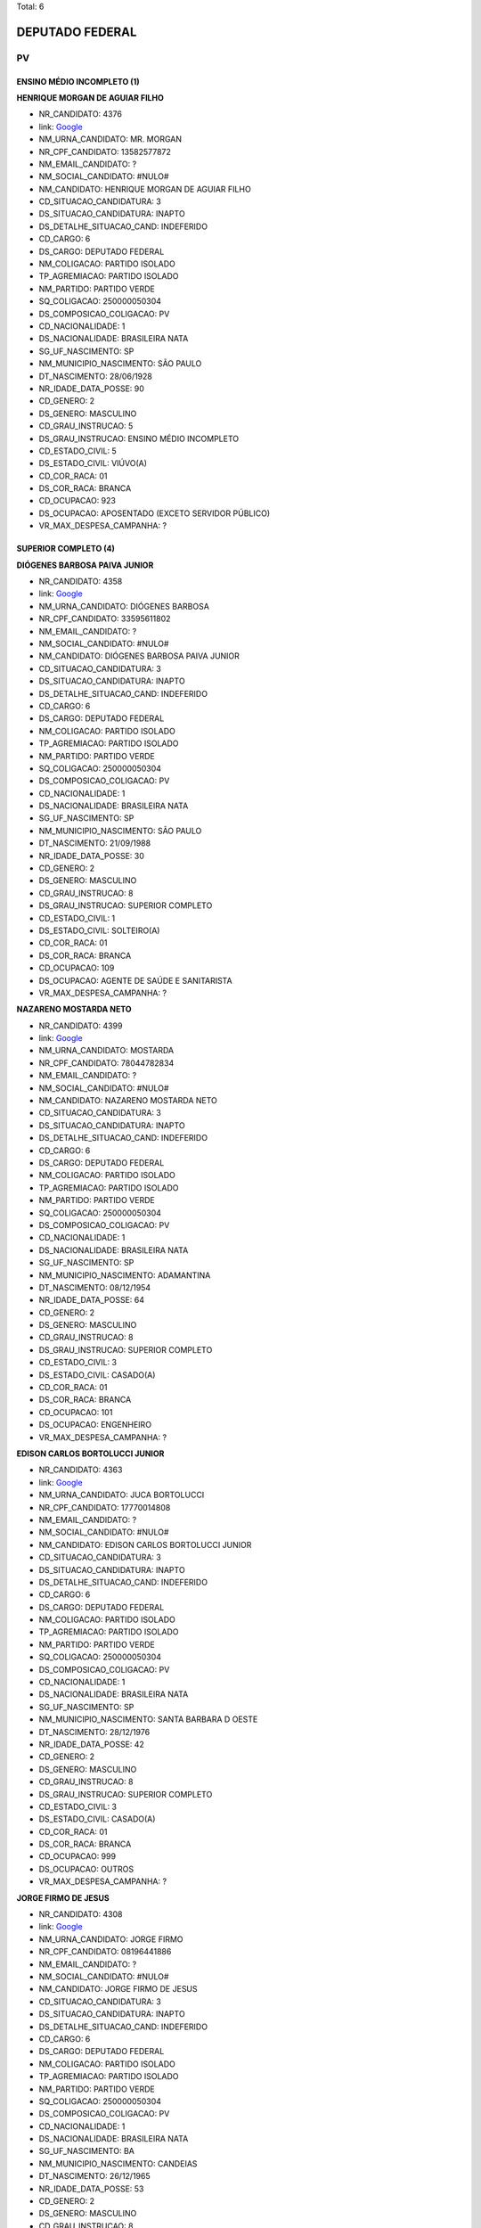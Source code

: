 Total: 6

DEPUTADO FEDERAL
================

PV
--

ENSINO MÉDIO INCOMPLETO (1)
...........................

**HENRIQUE MORGAN DE AGUIAR FILHO**

- NR_CANDIDATO: 4376
- link: `Google <https://www.google.com/search?q=HENRIQUE+MORGAN+DE+AGUIAR+FILHO>`_
- NM_URNA_CANDIDATO: MR. MORGAN
- NR_CPF_CANDIDATO: 13582577872
- NM_EMAIL_CANDIDATO: ?
- NM_SOCIAL_CANDIDATO: #NULO#
- NM_CANDIDATO: HENRIQUE MORGAN DE AGUIAR FILHO
- CD_SITUACAO_CANDIDATURA: 3
- DS_SITUACAO_CANDIDATURA: INAPTO
- DS_DETALHE_SITUACAO_CAND: INDEFERIDO
- CD_CARGO: 6
- DS_CARGO: DEPUTADO FEDERAL
- NM_COLIGACAO: PARTIDO ISOLADO
- TP_AGREMIACAO: PARTIDO ISOLADO
- NM_PARTIDO: PARTIDO VERDE
- SQ_COLIGACAO: 250000050304
- DS_COMPOSICAO_COLIGACAO: PV
- CD_NACIONALIDADE: 1
- DS_NACIONALIDADE: BRASILEIRA NATA
- SG_UF_NASCIMENTO: SP
- NM_MUNICIPIO_NASCIMENTO: SÃO PAULO
- DT_NASCIMENTO: 28/06/1928
- NR_IDADE_DATA_POSSE: 90
- CD_GENERO: 2
- DS_GENERO: MASCULINO
- CD_GRAU_INSTRUCAO: 5
- DS_GRAU_INSTRUCAO: ENSINO MÉDIO INCOMPLETO
- CD_ESTADO_CIVIL: 5
- DS_ESTADO_CIVIL: VIÚVO(A)
- CD_COR_RACA: 01
- DS_COR_RACA: BRANCA
- CD_OCUPACAO: 923
- DS_OCUPACAO: APOSENTADO (EXCETO SERVIDOR PÚBLICO)
- VR_MAX_DESPESA_CAMPANHA: ?


SUPERIOR COMPLETO (4)
.....................

**DIÓGENES BARBOSA PAIVA JUNIOR**

- NR_CANDIDATO: 4358
- link: `Google <https://www.google.com/search?q=DIÓGENES+BARBOSA+PAIVA+JUNIOR>`_
- NM_URNA_CANDIDATO: DIÓGENES BARBOSA
- NR_CPF_CANDIDATO: 33595611802
- NM_EMAIL_CANDIDATO: ?
- NM_SOCIAL_CANDIDATO: #NULO#
- NM_CANDIDATO: DIÓGENES BARBOSA PAIVA JUNIOR
- CD_SITUACAO_CANDIDATURA: 3
- DS_SITUACAO_CANDIDATURA: INAPTO
- DS_DETALHE_SITUACAO_CAND: INDEFERIDO
- CD_CARGO: 6
- DS_CARGO: DEPUTADO FEDERAL
- NM_COLIGACAO: PARTIDO ISOLADO
- TP_AGREMIACAO: PARTIDO ISOLADO
- NM_PARTIDO: PARTIDO VERDE
- SQ_COLIGACAO: 250000050304
- DS_COMPOSICAO_COLIGACAO: PV
- CD_NACIONALIDADE: 1
- DS_NACIONALIDADE: BRASILEIRA NATA
- SG_UF_NASCIMENTO: SP
- NM_MUNICIPIO_NASCIMENTO: SÃO PAULO
- DT_NASCIMENTO: 21/09/1988
- NR_IDADE_DATA_POSSE: 30
- CD_GENERO: 2
- DS_GENERO: MASCULINO
- CD_GRAU_INSTRUCAO: 8
- DS_GRAU_INSTRUCAO: SUPERIOR COMPLETO
- CD_ESTADO_CIVIL: 1
- DS_ESTADO_CIVIL: SOLTEIRO(A)
- CD_COR_RACA: 01
- DS_COR_RACA: BRANCA
- CD_OCUPACAO: 109
- DS_OCUPACAO: AGENTE DE SAÚDE E SANITARISTA
- VR_MAX_DESPESA_CAMPANHA: ?


**NAZARENO MOSTARDA NETO**

- NR_CANDIDATO: 4399
- link: `Google <https://www.google.com/search?q=NAZARENO+MOSTARDA+NETO>`_
- NM_URNA_CANDIDATO: MOSTARDA
- NR_CPF_CANDIDATO: 78044782834
- NM_EMAIL_CANDIDATO: ?
- NM_SOCIAL_CANDIDATO: #NULO#
- NM_CANDIDATO: NAZARENO MOSTARDA NETO
- CD_SITUACAO_CANDIDATURA: 3
- DS_SITUACAO_CANDIDATURA: INAPTO
- DS_DETALHE_SITUACAO_CAND: INDEFERIDO
- CD_CARGO: 6
- DS_CARGO: DEPUTADO FEDERAL
- NM_COLIGACAO: PARTIDO ISOLADO
- TP_AGREMIACAO: PARTIDO ISOLADO
- NM_PARTIDO: PARTIDO VERDE
- SQ_COLIGACAO: 250000050304
- DS_COMPOSICAO_COLIGACAO: PV
- CD_NACIONALIDADE: 1
- DS_NACIONALIDADE: BRASILEIRA NATA
- SG_UF_NASCIMENTO: SP
- NM_MUNICIPIO_NASCIMENTO: ADAMANTINA
- DT_NASCIMENTO: 08/12/1954
- NR_IDADE_DATA_POSSE: 64
- CD_GENERO: 2
- DS_GENERO: MASCULINO
- CD_GRAU_INSTRUCAO: 8
- DS_GRAU_INSTRUCAO: SUPERIOR COMPLETO
- CD_ESTADO_CIVIL: 3
- DS_ESTADO_CIVIL: CASADO(A)
- CD_COR_RACA: 01
- DS_COR_RACA: BRANCA
- CD_OCUPACAO: 101
- DS_OCUPACAO: ENGENHEIRO
- VR_MAX_DESPESA_CAMPANHA: ?


**EDISON CARLOS BORTOLUCCI JUNIOR**

- NR_CANDIDATO: 4363
- link: `Google <https://www.google.com/search?q=EDISON+CARLOS+BORTOLUCCI+JUNIOR>`_
- NM_URNA_CANDIDATO: JUCA BORTOLUCCI
- NR_CPF_CANDIDATO: 17770014808
- NM_EMAIL_CANDIDATO: ?
- NM_SOCIAL_CANDIDATO: #NULO#
- NM_CANDIDATO: EDISON CARLOS BORTOLUCCI JUNIOR
- CD_SITUACAO_CANDIDATURA: 3
- DS_SITUACAO_CANDIDATURA: INAPTO
- DS_DETALHE_SITUACAO_CAND: INDEFERIDO
- CD_CARGO: 6
- DS_CARGO: DEPUTADO FEDERAL
- NM_COLIGACAO: PARTIDO ISOLADO
- TP_AGREMIACAO: PARTIDO ISOLADO
- NM_PARTIDO: PARTIDO VERDE
- SQ_COLIGACAO: 250000050304
- DS_COMPOSICAO_COLIGACAO: PV
- CD_NACIONALIDADE: 1
- DS_NACIONALIDADE: BRASILEIRA NATA
- SG_UF_NASCIMENTO: SP
- NM_MUNICIPIO_NASCIMENTO: SANTA BARBARA D OESTE
- DT_NASCIMENTO: 28/12/1976
- NR_IDADE_DATA_POSSE: 42
- CD_GENERO: 2
- DS_GENERO: MASCULINO
- CD_GRAU_INSTRUCAO: 8
- DS_GRAU_INSTRUCAO: SUPERIOR COMPLETO
- CD_ESTADO_CIVIL: 3
- DS_ESTADO_CIVIL: CASADO(A)
- CD_COR_RACA: 01
- DS_COR_RACA: BRANCA
- CD_OCUPACAO: 999
- DS_OCUPACAO: OUTROS
- VR_MAX_DESPESA_CAMPANHA: ?


**JORGE FIRMO DE JESUS**

- NR_CANDIDATO: 4308
- link: `Google <https://www.google.com/search?q=JORGE+FIRMO+DE+JESUS>`_
- NM_URNA_CANDIDATO: JORGE FIRMO
- NR_CPF_CANDIDATO: 08196441886
- NM_EMAIL_CANDIDATO: ?
- NM_SOCIAL_CANDIDATO: #NULO#
- NM_CANDIDATO: JORGE FIRMO DE JESUS
- CD_SITUACAO_CANDIDATURA: 3
- DS_SITUACAO_CANDIDATURA: INAPTO
- DS_DETALHE_SITUACAO_CAND: INDEFERIDO
- CD_CARGO: 6
- DS_CARGO: DEPUTADO FEDERAL
- NM_COLIGACAO: PARTIDO ISOLADO
- TP_AGREMIACAO: PARTIDO ISOLADO
- NM_PARTIDO: PARTIDO VERDE
- SQ_COLIGACAO: 250000050304
- DS_COMPOSICAO_COLIGACAO: PV
- CD_NACIONALIDADE: 1
- DS_NACIONALIDADE: BRASILEIRA NATA
- SG_UF_NASCIMENTO: BA
- NM_MUNICIPIO_NASCIMENTO: CANDEIAS
- DT_NASCIMENTO: 26/12/1965
- NR_IDADE_DATA_POSSE: 53
- CD_GENERO: 2
- DS_GENERO: MASCULINO
- CD_GRAU_INSTRUCAO: 8
- DS_GRAU_INSTRUCAO: SUPERIOR COMPLETO
- CD_ESTADO_CIVIL: 9
- DS_ESTADO_CIVIL: DIVORCIADO(A)
- CD_COR_RACA: 03
- DS_COR_RACA: PARDA
- CD_OCUPACAO: 124
- DS_OCUPACAO: CONTADOR
- VR_MAX_DESPESA_CAMPANHA: ?


SUPERIOR INCOMPLETO (1)
.......................

**MARCIO AFONSO DE SOUZA**

- NR_CANDIDATO: 4356
- link: `Google <https://www.google.com/search?q=MARCIO+AFONSO+DE+SOUZA>`_
- NM_URNA_CANDIDATO: MARCINHO
- NR_CPF_CANDIDATO: 28300062831
- NM_EMAIL_CANDIDATO: ?
- NM_SOCIAL_CANDIDATO: #NULO#
- NM_CANDIDATO: MARCIO AFONSO DE SOUZA
- CD_SITUACAO_CANDIDATURA: 3
- DS_SITUACAO_CANDIDATURA: INAPTO
- DS_DETALHE_SITUACAO_CAND: INDEFERIDO
- CD_CARGO: 6
- DS_CARGO: DEPUTADO FEDERAL
- NM_COLIGACAO: PARTIDO ISOLADO
- TP_AGREMIACAO: PARTIDO ISOLADO
- NM_PARTIDO: PARTIDO VERDE
- SQ_COLIGACAO: 250000050304
- DS_COMPOSICAO_COLIGACAO: PV
- CD_NACIONALIDADE: 1
- DS_NACIONALIDADE: BRASILEIRA NATA
- SG_UF_NASCIMENTO: PR
- NM_MUNICIPIO_NASCIMENTO: BARBOSA FERRAZ
- DT_NASCIMENTO: 16/04/1979
- NR_IDADE_DATA_POSSE: 39
- CD_GENERO: 2
- DS_GENERO: MASCULINO
- CD_GRAU_INSTRUCAO: 7
- DS_GRAU_INSTRUCAO: SUPERIOR INCOMPLETO
- CD_ESTADO_CIVIL: 1
- DS_ESTADO_CIVIL: SOLTEIRO(A)
- CD_COR_RACA: 01
- DS_COR_RACA: BRANCA
- CD_OCUPACAO: 394
- DS_OCUPACAO: AUXILIAR DE ESCRITÓRIO E ASSEMELHADOS
- VR_MAX_DESPESA_CAMPANHA: ?

